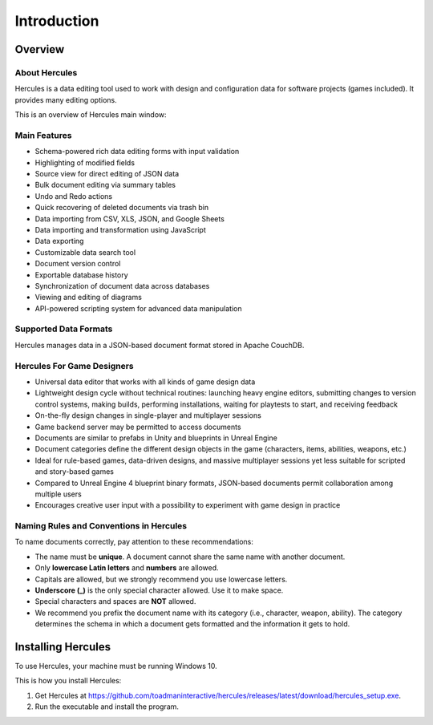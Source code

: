 Introduction
===============

Overview
------------

About Hercules
~~~~~~~~~~~~~~~~~~~~

Hercules is a data editing tool used to work with design and
configuration data for software projects (games included). It provides
many editing options.

This is an overview of Hercules main window:

.. figure:: images/manual/image1.png


Main Features
~~~~~~~~~~~~~~~~~~~

-  Schema-powered rich data editing forms with input validation

-  Highlighting of modified fields

-  Source view for direct editing of JSON data

-  Bulk document editing via summary tables

-  Undo and Redo actions

-  Quick recovering of deleted documents via trash bin

-  Data importing from CSV, XLS, JSON, and Google Sheets

-  Data importing and transformation using JavaScript

-  Data exporting

-  Customizable data search tool

-  Document version control

-  Exportable database history

-  Synchronization of document data across databases

-  Viewing and editing of diagrams

-  API-powered scripting system for advanced data manipulation

Supported Data Formats
~~~~~~~~~~~~~~~~~~~~~~~~~~~~

Hercules manages data in a JSON-based document format stored in Apache
CouchDB.

Hercules For Game Designers
~~~~~~~~~~~~~~~~~~~~~~~~~~~~~~~~~

-  Universal data editor that works with all kinds of game design data

-  Lightweight design cycle without technical routines: launching heavy engine editors, submitting changes to version control systems, making builds, performing installations, waiting for playtests to start, and receiving feedback

-  On-the-fly design changes in single-player and multiplayer sessions

-  Game backend server may be permitted to access documents

-  Documents are similar to prefabs in Unity and blueprints in Unreal Engine

-  Document categories define the different design objects in the game (characters, items, abilities, weapons, etc.)

-  Ideal for rule-based games, data-driven designs, and massive multiplayer sessions yet less suitable for scripted and story-based games

-  Compared to Unreal Engine 4 blueprint binary formats, JSON-based documents permit collaboration among multiple users

-  Encourages creative user input with a possibility to experiment with game design in practice

.. _naming-rules:

Naming Rules and Conventions in Hercules
~~~~~~~~~~~~~~~~~~~~~~~~~~~~~~~~~~~~~~~~~~~~~~

To name documents correctly, pay attention to these recommendations:

-  The name must be **unique**. A document cannot share the same name with another document.

-  Only **lowercase Latin letters** and **numbers** are allowed.

-  Capitals are allowed, but we strongly recommend you use lowercase letters.

-  **Underscore (_)** is the only special character allowed. Use it to make space.

-  Special characters and spaces are **NOT** allowed.

-  We recommend you prefix the document name with its category (i.e., character, weapon, ability). The category determines the schema in which a document gets formatted and the information it gets to hold.

Installing Hercules
--------------------

To use Hercules, your machine must be running Windows 10.

This is how you install Hercules:

1. Get Hercules at https://github.com/toadmaninteractive/hercules/releases/latest/download/hercules_setup.exe.

2. Run the executable and install the program.